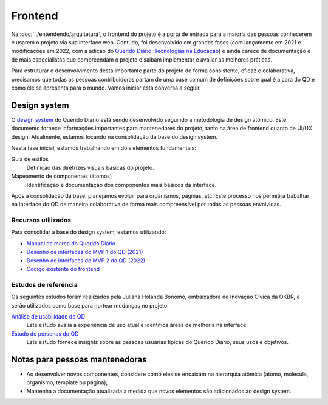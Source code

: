 Frontend
########

Na :doc:`../entendendo/arquitetura`, o frontend do projeto é a porta de entrada para a
maioria das pessoas conhecerem e usarem o projeto via sua interface web. Contudo,
foi desenvolvido em grandes fases (com lançamento em 2021 e modificações em 2022, com
a adição do `Querido Diário: Tecnologias na Educação`_) e ainda carece de documentação
e de mais especialistas que compreendam o projeto e saibam implementar e avaliar as
melhores práticas.

Para estruturar o desenvolvimento desta importante parte do projeto de forma
consistente, eficaz e colaborativa, precisamos que todas as pessoas contribuidoras
partam de uma base comum de definições sobre qual é a cara do QD e como ele se
apresenta para o mundo. Vamos iniciar esta conversa a seguir.

Design system
*************

O `design system`_ do Querido Diário está sendo desenvolvido seguindo a metodologia de
design atômico. Este documento fornece informações importantes para mantenedores do
projeto, tanto na área de frontend quanto de UI/UX design. Atualmente, estamos focando
na consolidação da base do design system.

Nesta fase inicial, estamos trabalhando em dois elementos fundamentais:

Guia de estilos
   Definição das diretrizes visuais básicas do projeto.
Mapeamento de componentes (átomos)
   Identificação e documentação dos componentes mais básicos da interface.

Após a consolidação da base, planejamos evoluir para organismos, páginas, etc. Este
processo nos permitirá trabalhar na interface do QD de maneira colaborativa de forma
mais compreensível por todas as pessoas envolvidas.

Recursos utilizados
===================

Para consolidar a base do design system, estamos utilizando:

* `Manual da marca do Querido Diário`_
* `Desenho de interfaces do MVP 1 do QD (2021)`_
* `Desenho de interfaces do MVP 2 do QD (2022)`_
* `Código existente do frontend`_

Estudos de referência
=====================

Os seguintes estudos foram realizados pela Juliana Holanda Bonomo, embaixadora de
Inovação Cívica da OKBR, e serão utilizados como base para nortear mudanças no projeto:

`Análise de usabilidade do QD`_
  Este estudo avalia a experiência de uso atual e identifica áreas de melhoria na 
  interface;
`Estudo de personas do QD`_
  Este estudo fornece insights sobre as pessoas usuárias típicas do Querido Diário, seus
  usos e objetivos.

Notas para pessoas mantenedoras
*******************************

* Ao desenvolver novos componentes, considere como eles se encaixam na hierarquia
  atômica (átomo, molécula, organismo, template ou página);
* Mantenha a documentação atualizada à medida que novos elementos são adicionados ao
  design system.

.. Referências
.. _Querido Diário\: Tecnologias na Educação: https://queridodiario.ok.org.br/educacao
.. _design system: https://www.figma.com/design/anOHB2av9QbYvDDhKCslds/Design-System-QD
.. _Manual da marca do Querido Diário: https://drive.google.com/file/d/14iQYyd8MroNu_9o2_OB8TceCQWfKKKQ5/view?usp=sharing
.. _Desenho de interfaces do MVP 1 do QD (2021): https://drive.google.com/file/d/1mrhc_WEAbtgBpKvrULwY1PTQD9EfNivI/view?usp=drive_link
.. _Desenho de interfaces do MVP 2 do QD (2022): https://drive.google.com/file/d/13NGtCz0t-nxwkYhtvP2I1GipH6C5Ee6F/view?usp=drive_link
.. _Código existente do frontend: https://github.com/okfn-brasil/querido-diario-frontend/blob/main/docs/CONTRIBUTING.md
.. _Análise de usabilidade do QD: https://drive.google.com/file/d/1YuR92YJwLyiOw2ucnqPxrzYy71BoglS_/view
.. _Estudo de personas do QD: https://drive.google.com/file/d/1nPQU3SkN9WuK5YxJTNQUEs-xWj-EZYrP/view
